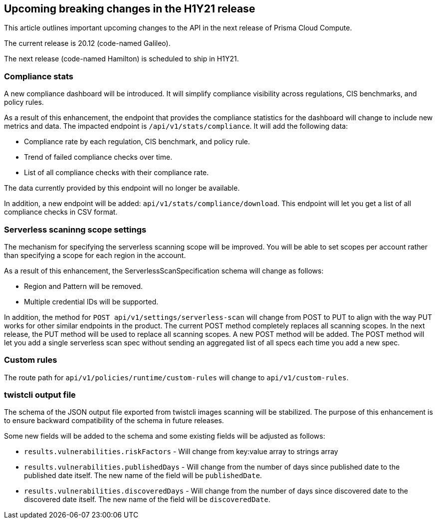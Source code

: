 == Upcoming breaking changes in the H1Y21 release

This article outlines important upcoming changes to the API in the next release of Prisma Cloud Compute.

The current release is 20.12 (code-named Galileo).

The next release (code-named Hamilton) is scheduled to ship in H1Y21.


=== Compliance stats

A new compliance dashboard will be introduced.
It will simplify compliance visibility across regulations, CIS benchmarks, and policy rules.

As a result of this enhancement, the endpoint that provides the compliance statistics for the dashboard will change to include new metrics and data.
The impacted endpoint is `/api/v1/stats/compliance`.
It will add the following data:

* Compliance rate by each regulation, CIS benchmark, and policy rule.
* Trend of failed compliance checks over time.
* List of all compliance checks with their compliance rate.

The data currently provided by this endpoint will no longer be available.

In addition, a new endpoint will be added: `api/v1/stats/compliance/download`.
This endpoint will let you get a list of all compliance checks in CSV format.


=== Serverless scaninng scope settings

The mechanism for specifying the serverless scanning scope will be improved.
You will be able to set scopes per account rather than specifying a scope for each region in the account.

As a result of this enhancement, the ServerlessScanSpecification schema will change as follows:

* Region and Pattern will be removed.
* Multiple credential IDs will be supported.

In addition, the method for `POST api/v1/settings/serverless-scan` will change from POST to PUT to align with the way PUT works for other similar endpoints in the product.
The current POST method completely replaces all scanning scopes.
In the next release, the PUT method will be used to replace all scanning scopes.
A new POST method will be added.
The POST method will let you add a single serverless scan spec without sending an aggregated list of all specs each time you add a new spec.


=== Custom rules

The route path for `api/v1/policies/runtime/custom-rules` will change to `api/v1/custom-rules`.


=== twistcli output file

The schema of the JSON output file exported from twistcli images scanning will be stabilized.
The purpose of this enhancement is to ensure backward compatibility of the schema in future releases.

Some new fields will be added to the schema and some existing fields will be adjusted as follows:

* `results.vulnerabilities.riskFactors` - Will change from key:value array to strings array
* `results.vulnerabilities.publishedDays` - Will change from the number of days since published date to the published date itself.
The new name of the field will be `publishedDate`.
* `results.vulnerabilities.discoveredDays` - Will change from the number of days since discovered date to the discovered date itself.
The new name of the field will be `discoveredDate`.
